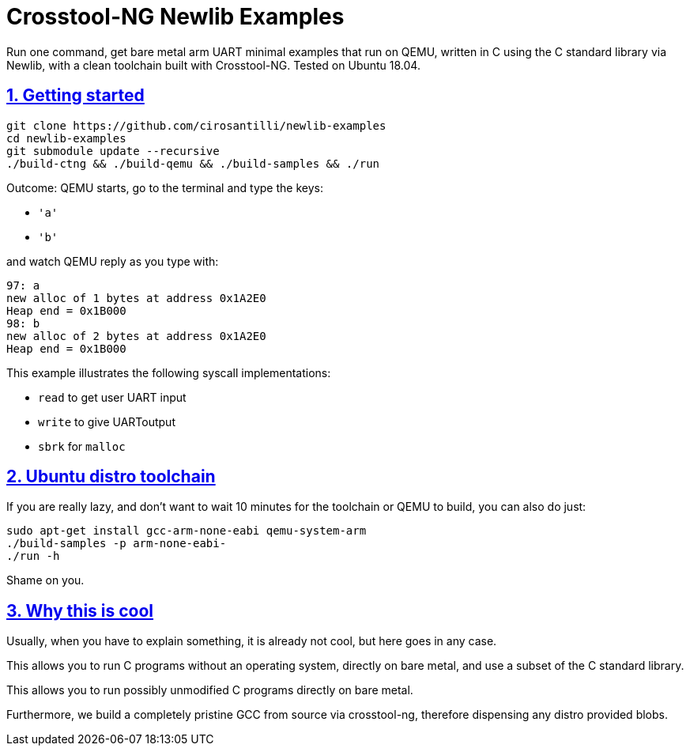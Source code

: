 = Crosstool-NG Newlib Examples
:idprefix:
:idseparator: -
:sectanchors:
:sectlinks:
:sectnumlevels: 6
:sectnums:
:toc: macro
:toclevels: 6
:toc-title:

Run one command, get bare metal arm UART minimal examples that run on QEMU, written in C using the C standard library via Newlib, with a clean toolchain built with Crosstool-NG. Tested on Ubuntu 18.04.

== Getting started

....
git clone https://github.com/cirosantilli/newlib-examples
cd newlib-examples
git submodule update --recursive
./build-ctng && ./build-qemu && ./build-samples && ./run
....

Outcome: QEMU starts, go to the terminal and type the keys:

* `'a'`
* `'b'`

and watch QEMU reply as you type with:

....
97: a
new alloc of 1 bytes at address 0x1A2E0
Heap end = 0x1B000
98: b
new alloc of 2 bytes at address 0x1A2E0
Heap end = 0x1B000
....

This example illustrates the following syscall implementations:

* `read` to get user UART input
* `write` to give UARToutput
* `sbrk` for `malloc`

== Ubuntu distro toolchain

If you are really lazy, and don't want to wait 10 minutes for the toolchain or QEMU to build, you can also do just:

....
sudo apt-get install gcc-arm-none-eabi qemu-system-arm
./build-samples -p arm-none-eabi-
./run -h
....

Shame on you.

== Why this is cool

Usually, when you have to explain something, it is already not cool, but here goes in any case.

This allows you to run C programs without an operating system, directly on bare metal, and use a subset of the C standard library.

This allows you to run possibly unmodified C programs directly on bare metal.

Furthermore, we build a completely pristine GCC from source via crosstool-ng, therefore dispensing any distro provided blobs.
